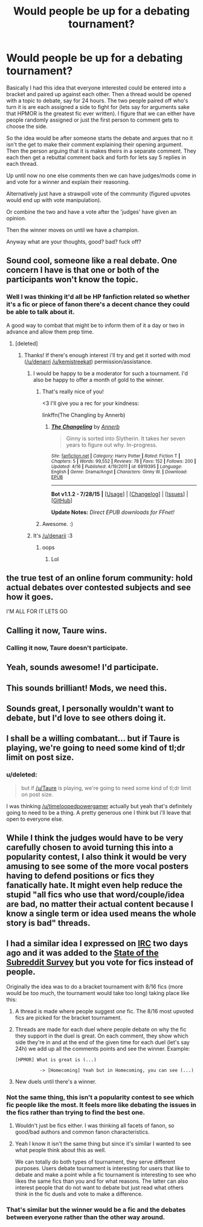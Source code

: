 #+TITLE: Would people be up for a debating tournament?

* Would people be up for a debating tournament?
:PROPERTIES:
:Score: 12
:DateUnix: 1440538463.0
:DateShort: 2015-Aug-26
:FlairText: Meta
:END:
Basically I had this idea that everyone interested could be entered into a bracket and paired up against each other. Then a thread would be opened with a topic to debate, say for 24 hours. The two people paired off who's turn it is are each assigned a side to fight for (lets say for arguments sake that HPMOR is the greatest fic ever written). I figure that we can either have people randomly assigned or just the first person to comment gets to choose the side.

So the idea would be after someone starts the debate and argues that no it isn't the get to make their comment explaining their opening argument. Then the person arguing that it is makes theirs in a separate comment. They each then get a rebuttal comment back and forth for lets say 5 replies in each thread.

Up until now no one else comments then we can have judges/mods come in and vote for a winner and explain their reasoning.

Alternatively just have a strawpoll vote of the community (figured upvotes would end up with vote manipulation).

Or combine the two and have a vote after the 'judges' have given an opinion.

Then the winner moves on until we have a champion.

Anyway what are your thoughts, good? bad? fuck off?


** Sound cool, someone like a real debate. One concern I have is that one or both of the participants won't know the topic.
:PROPERTIES:
:Score: 7
:DateUnix: 1440542001.0
:DateShort: 2015-Aug-26
:END:

*** Well I was thinking it'd all be HP fanfiction related so whether it's a fic or piece of fanon there's a decent chance they could be able to talk about it.

A good way to combat that might be to inform them of it a day or two in advance and allow them prep time.
:PROPERTIES:
:Score: 3
:DateUnix: 1440542293.0
:DateShort: 2015-Aug-26
:END:

**** [deleted]
:PROPERTIES:
:Score: 2
:DateUnix: 1440549028.0
:DateShort: 2015-Aug-26
:END:

***** Thanks! If there's enough interest i'll try and get it sorted with mod ([[/u/denarri]] [[/u/kemistreekat]]) permission/assistance.
:PROPERTIES:
:Score: 1
:DateUnix: 1440549086.0
:DateShort: 2015-Aug-26
:END:

****** I would be happy to be a moderator for such a tournament. I'd also be happy to offer a month of gold to the winner.
:PROPERTIES:
:Author: kemistreekat
:Score: 3
:DateUnix: 1440549153.0
:DateShort: 2015-Aug-26
:END:

******* That's really nice of you!

<3 I'll give you a rec for your kindness:

linkffn(The Changling by Annerb)
:PROPERTIES:
:Score: 5
:DateUnix: 1440551190.0
:DateShort: 2015-Aug-26
:END:

******** [[http://www.fanfiction.net/s/6919395/1/][*/The Changeling/*]] by [[https://www.fanfiction.net/u/763509/Annerb][/Annerb/]]

#+begin_quote
  Ginny is sorted into Slytherin. It takes her seven years to figure out why. In-progress.
#+end_quote

^{/Site/: [[http://www.fanfiction.net/][fanfiction.net]] *|* /Category/: Harry Potter *|* /Rated/: Fiction T *|* /Chapters/: 5 *|* /Words/: 99,552 *|* /Reviews/: 78 *|* /Favs/: 152 *|* /Follows/: 200 *|* /Updated/: 4/16 *|* /Published/: 4/19/2011 *|* /id/: 6919395 *|* /Language/: English *|* /Genre/: Drama/Angst *|* /Characters/: Ginny W. *|* /Download/: [[http://www.p0ody-files.com/ff_to_ebook/mobile/makeEpub.php?id=6919395][EPUB]]}

--------------

*Bot v1.1.2 - 7/28/15* *|* [[[https://github.com/tusing/reddit-ffn-bot/wiki/Usage][Usage]]] | [[[https://github.com/tusing/reddit-ffn-bot/wiki/Changelog][Changelog]]] | [[[https://github.com/tusing/reddit-ffn-bot/issues/][Issues]]] | [[[https://github.com/tusing/reddit-ffn-bot/][GitHub]]]

*Update Notes:* /Direct EPUB downloads for FFnet!/
:PROPERTIES:
:Author: FanfictionBot
:Score: 2
:DateUnix: 1440551259.0
:DateShort: 2015-Aug-26
:END:


******* Awesome. :)
:PROPERTIES:
:Score: 1
:DateUnix: 1440549272.0
:DateShort: 2015-Aug-26
:END:


****** It's [[/u/denarii]] :3
:PROPERTIES:
:Score: 3
:DateUnix: 1440551397.0
:DateShort: 2015-Aug-26
:END:

******* oops
:PROPERTIES:
:Score: 1
:DateUnix: 1440551755.0
:DateShort: 2015-Aug-26
:END:

******** Lol
:PROPERTIES:
:Score: 2
:DateUnix: 1440551775.0
:DateShort: 2015-Aug-26
:END:


** the true test of an online forum community: hold actual debates over contested subjects and see how it goes.

I'M ALL FOR IT LETS GO
:PROPERTIES:
:Author: bunn2
:Score: 5
:DateUnix: 1440554492.0
:DateShort: 2015-Aug-26
:END:


** Calling it now, Taure wins.
:PROPERTIES:
:Author: hchan1
:Score: 6
:DateUnix: 1440549781.0
:DateShort: 2015-Aug-26
:END:

*** Calling it now, Taure doesn't participate.
:PROPERTIES:
:Score: 2
:DateUnix: 1440728864.0
:DateShort: 2015-Aug-28
:END:


** Yeah, sounds awesome! I'd participate.
:PROPERTIES:
:Author: DeeMI5I0
:Score: 2
:DateUnix: 1440540806.0
:DateShort: 2015-Aug-26
:END:


** This sounds brilliant! Mods, we need this.
:PROPERTIES:
:Score: 2
:DateUnix: 1440550559.0
:DateShort: 2015-Aug-26
:END:


** Sounds great, I personally wouldn't want to debate, but I'd love to see others doing it.
:PROPERTIES:
:Author: kururugi-chan
:Score: 2
:DateUnix: 1440552193.0
:DateShort: 2015-Aug-26
:END:


** I shall be a willing combatant... but if Taure is playing, we're going to need some kind of tl;dr limit on post size.
:PROPERTIES:
:Author: wordhammer
:Score: 2
:DateUnix: 1440607703.0
:DateShort: 2015-Aug-26
:END:

*** u/deleted:
#+begin_quote
  but if [[/u/Taure]] is playing, we're going to need some kind of tl;dr limit on post size.
#+end_quote

I was thinking [[/u/timeloopedpowergamer]] actually but yeah that's definitely going to need to be a thing. A pretty generous one I think but i'll leave that open to everyone else.
:PROPERTIES:
:Score: 3
:DateUnix: 1440610060.0
:DateShort: 2015-Aug-26
:END:


** While I think the judges would have to be very carefully chosen to avoid turning this into a popularity contest, I also think it would be very amusing to see some of the more vocal posters having to defend positions or fics they fanatically hate. It might even help reduce the stupid "all fics who use that word/couple/idea are bad, no matter their actual content because I know a single term or idea used means the whole story is bad" threads.
:PROPERTIES:
:Author: Starfox5
:Score: 1
:DateUnix: 1440673235.0
:DateShort: 2015-Aug-27
:END:


** I had a similar idea I expressed on [[http://webchat.freenode.net/?channels=%23%23hpfanfiction][IRC]] two days ago and it was added to the [[https://www.reddit.com/r/HPfanfiction/comments/3i83ki/state_of_the_subreddit_survey/][State of the Subreddit Survey]] but you vote for fics instead of people.

Originally the idea was to do a bracket tournament with 8/16 fics (more would be too much, the tournament would take too long) taking place like this:

1. A thread is made where people suggest /one/ fic. The 8/16 most upvoted fics are picked for the bracket tournament.

2. Threads are made for each duel where people debate on why the fic they support in the duel is great. On each comment, they show which side they're in and at the end of the given time for each duel (let's say 24h) we add up all the comments points and see the winner. Example:

   #+begin_example
      [HPMOR] What is great is (...)

               -> [Homecoming] Yeah but in Homecoming, you can see (...)
   #+end_example

3. New duels until there's a winner.
:PROPERTIES:
:Author: Nemrodd
:Score: 1
:DateUnix: 1440576479.0
:DateShort: 2015-Aug-26
:END:

*** Not the same thing, this isn't a popularity contest to see which fic people like the most. It feels more like debating the issues in the fics rather than trying to find the best one.
:PROPERTIES:
:Author: FutureTrunks
:Score: 2
:DateUnix: 1440578273.0
:DateShort: 2015-Aug-26
:END:

**** Wouldn't just be fics either. I was thinking all facets of fanon, so good/bad authors and common fanon characteristics.
:PROPERTIES:
:Score: 2
:DateUnix: 1440587722.0
:DateShort: 2015-Aug-26
:END:


**** Yeah I know it isn't the same thing but since it's similar I wanted to see what people think about this as well.

We can totally do both types of tournament, they serve different purposes. Users debate tournament is interesting for users that like to debate and make a point while a fic tournament is interesting to see who likes the same fics than you and for what reasons. The latter can also interest people that do not want to debate but just read what others think in the fic duels and vote to make a difference.
:PROPERTIES:
:Author: Nemrodd
:Score: 1
:DateUnix: 1440578557.0
:DateShort: 2015-Aug-26
:END:


*** That's similar but the winner would be a fic and the debates between everyone rather than the other way around.
:PROPERTIES:
:Score: 1
:DateUnix: 1440587585.0
:DateShort: 2015-Aug-26
:END:
